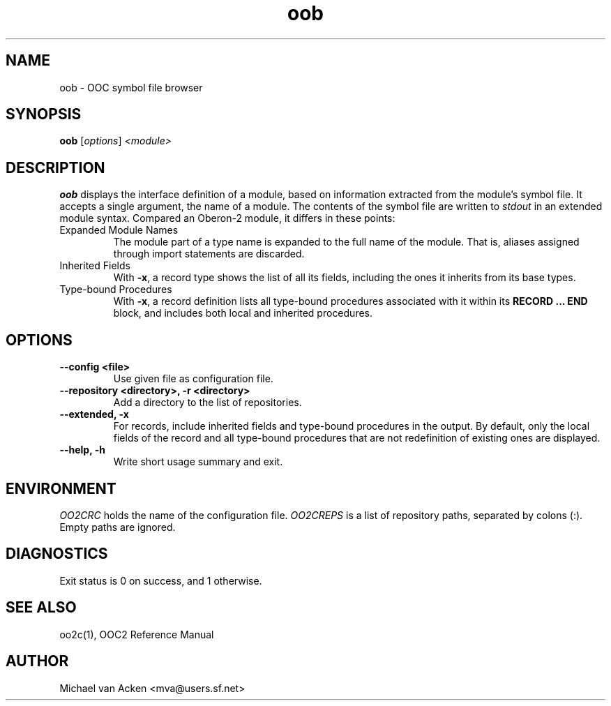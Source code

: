 .TH oob 1
.UC 5
.SH NAME
oob \- OOC symbol file browser
.SH SYNOPSIS
.B oob
.RI [ options ]
.I <module>
.SH DESCRIPTION
.B oob
displays the interface definition of a module, based on information
extracted from the module's symbol file.  It accepts a single
argument, the name of a module.  The contents of the symbol file are
written to
.I stdout
in an extended module syntax.  Compared an Oberon-2 module, it differs
in these points:
.TP
Expanded Module Names
The module part of a type name is expanded to the full name of the
module.  That is, aliases assigned through import statements are
discarded.
.TP
Inherited Fields
With
.BR -x ,
a record type shows the list of all its fields, including the ones it
inherits from its base types.
.TP
Type-bound Procedures
With
.BR -x ,
a record definition lists all type-bound procedures associated with it
within its
.B RECORD ... END
block, and includes both local and inherited procedures.
.SH OPTIONS
.TP
.B --config <file>
Use given file as configuration file.
.TP
.B --repository <directory>, -r <directory>
Add a directory to the list of repositories.
.TP
.B --extended, -x
For records, include inherited fields and type-bound procedures in the
output.  By default, only the local fields of the record and all
type-bound procedures that are not redefinition of existing ones are
displayed.
.TP
.B --help, -h
Write short usage summary and exit.
.SH ENVIRONMENT
.I OO2CRC
holds the name of the configuration file.
.I OO2CREPS
is a list of repository paths, separated by colons (:).  Empty paths
are ignored.
.SH DIAGNOSTICS
Exit status is 0 on success, and 1 otherwise.
.SH SEE ALSO
oo2c(1), OOC2 Reference Manual
.SH AUTHOR
Michael van Acken <mva@users.sf.net>
